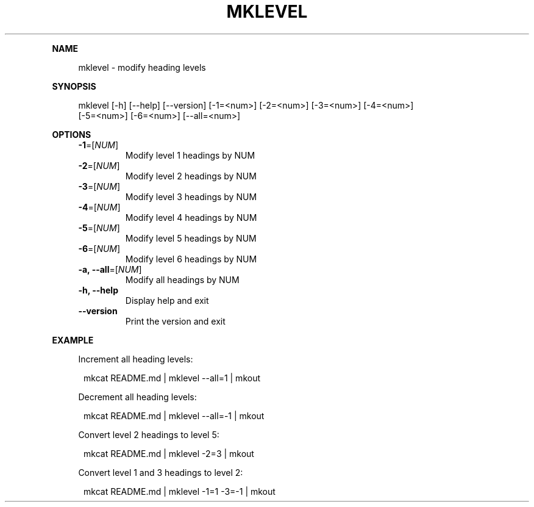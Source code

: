 .\" Generated by mkdoc on January, 2018
.TH "MKLEVEL" "1" "January, 2018" "mklevel 1.0.3" "User Commands"
.de nl
.sp 0
..
.de hr
.sp 1
.nf
.ce
.in 4
\l’80’
.fi
..
.de h1
.RE
.sp 1
\fB\\$1\fR
.RS 4
..
.de h2
.RE
.sp 1
.in 4
\fB\\$1\fR
.RS 6
..
.de h3
.RE
.sp 1
.in 6
\fB\\$1\fR
.RS 8
..
.de h4
.RE
.sp 1
.in 8
\fB\\$1\fR
.RS 10
..
.de h5
.RE
.sp 1
.in 10
\fB\\$1\fR
.RS 12
..
.de h6
.RE
.sp 1
.in 12
\fB\\$1\fR
.RS 14
..
.h1 "NAME"
.P
mklevel \- modify heading levels
.nl
.h1 "SYNOPSIS"
.P
mklevel [\-h] [\-\-help] [\-\-version] [\-1=<num>] [\-2=<num>] [\-3=<num>] [\-4=<num>]
.br
        [\-5=<num>] [\-6=<num>] [\-\-all=<num>]
.nl
.h1 "OPTIONS"
.TP
\fB\-1\fR=[\fINUM\fR]
 Modify level 1 headings by NUM
.nl
.TP
\fB\-2\fR=[\fINUM\fR]
 Modify level 2 headings by NUM
.nl
.TP
\fB\-3\fR=[\fINUM\fR]
 Modify level 3 headings by NUM
.nl
.TP
\fB\-4\fR=[\fINUM\fR]
 Modify level 4 headings by NUM
.nl
.TP
\fB\-5\fR=[\fINUM\fR]
 Modify level 5 headings by NUM
.nl
.TP
\fB\-6\fR=[\fINUM\fR]
 Modify level 6 headings by NUM
.nl
.TP
\fB\-a, \-\-all\fR=[\fINUM\fR]
 Modify all headings by NUM
.nl
.TP
\fB\-h, \-\-help\fR
 Display help and exit
.nl
.TP
\fB\-\-version\fR
 Print the version and exit
.nl
.h1 "EXAMPLE"
.P
Increment all heading levels:
.nl
.PP
.in 12
mkcat README.md | mklevel \-\-all=1 | mkout
.P
Decrement all heading levels:
.nl
.PP
.in 12
mkcat README.md | mklevel \-\-all=\-1 | mkout
.P
Convert level 2 headings to level 5:
.nl
.PP
.in 12
mkcat README.md | mklevel \-2=3 | mkout
.P
Convert level 1 and 3 headings to level 2:
.nl
.PP
.in 12
mkcat README.md | mklevel \-1=1 \-3=\-1 | mkout